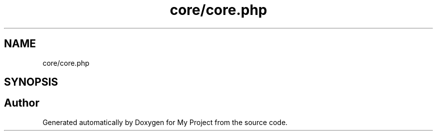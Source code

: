 .TH "core/core.php" 3 "My Project" \" -*- nroff -*-
.ad l
.nh
.SH NAME
core/core.php
.SH SYNOPSIS
.br
.PP
.SH "Author"
.PP 
Generated automatically by Doxygen for My Project from the source code\&.
